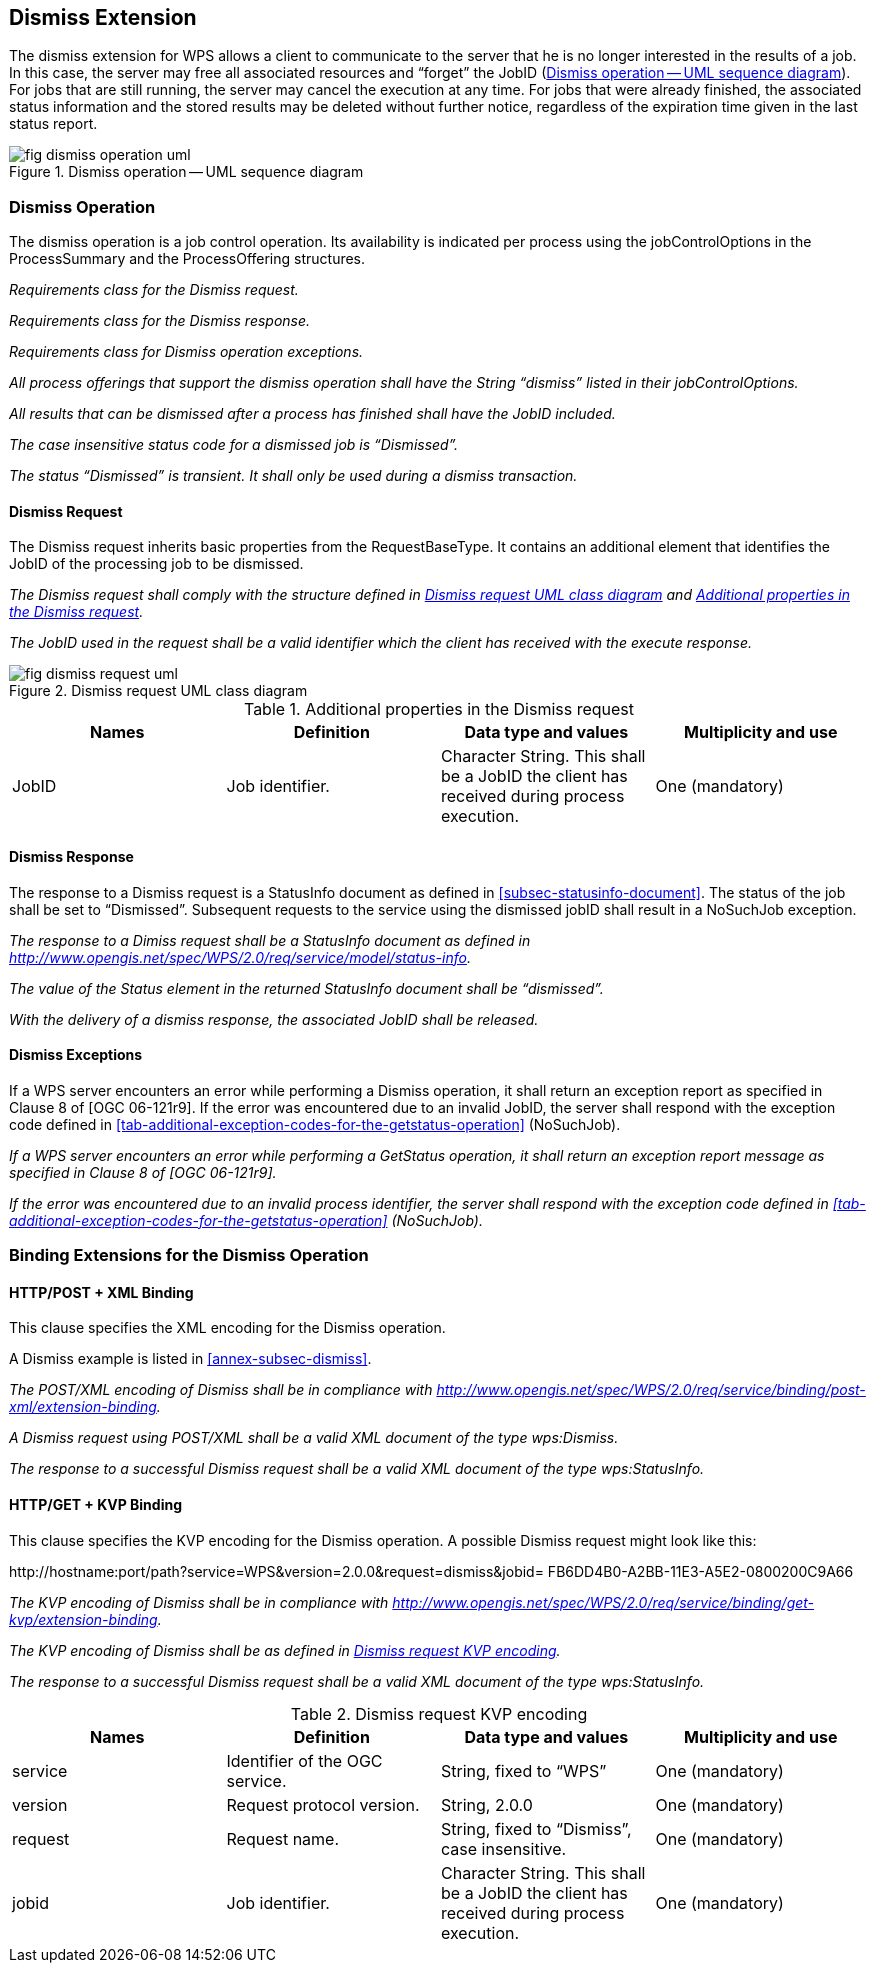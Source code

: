 
== Dismiss Extension
The dismiss extension for WPS allows a client to communicate to the server that he is no longer interested in the results of a job. In this case, the server may free all associated resources and "`forget`" the JobID (<<fig-dismiss-operation-uml>>). For jobs that are still running, the server may cancel the execution at any time. For jobs that were already finished, the associated status information and the stored results may be deleted without further notice, regardless of the expiration time given in the last status report.

[[fig-dismiss-operation-uml]]
.Dismiss operation -- UML sequence diagram
image::fig-dismiss-operation-uml.png[]


=== Dismiss Operation
The dismiss operation is a job control operation. Its availability is indicated per process using the jobControlOptions in the ProcessSummary and the ProcessOffering structures.

[requirement,type="class",label="http://www.opengis.net/spec/WPS/2.0/req/service/model/dismiss",obligation="requirement",subject="Derived encoding and software implementation",inherit="http://www.opengis.net/spec/WPS/2.0/req/conceptual-model;OWS Common 2.0"]
====

[requirement,type="general",label="/req/service/model/dismiss/request"]
======
_Requirements class for the Dismiss request._
======

[requirement,type="general",label="/req/service/model/dismiss/response"]
======
_Requirements class for the Dismiss response._
======

[requirement,type="general",label="/req/service/model/dismiss/exception"]
======
_Requirements class for Dismiss operation exceptions._
======

[requirement,type="general",label="/req/service/model/dismiss/job-control-attribute"]
======
_All process offerings that support the dismiss operation shall have the String "`dismiss`" listed in their jobControlOptions._
======

[requirement,type="general",label="/req/service/model/dismiss/execute-response-jobid"]
======
_All results that can be dismissed after a process has finished shall have the JobID included._
======

[requirement,type="general",label="/req/service/model/dismiss/status-dismissed"]
======
_The case insensitive status code for a dismissed job is "`Dismissed`"._
======

[requirement,type="general",label="/req/service/model/dismiss/status-transient"]
======
_The status "`Dismissed`" is transient. It shall only be used during a dismiss transaction._
======

====


==== Dismiss Request
The Dismiss request inherits basic properties from the RequestBaseType. It contains an additional element that identifies the JobID of the processing job to be dismissed.

[requirement,type="class",label="http://www.opengis.net/spec/WPS/2.0/req/service/model/dismiss/request",obligation="requirement",subject="Derived encoding and software implementation",inherit="http://www.opengis.net/spec/WPS/2.0/req/conceptual-model;OWS Common 2.0;http://www.opengis.net/spec/WPS/2.0/req/service/model/handling"]
====

[requirement,type="general",label="/req/service/model/dismiss/request/strcuture"]
======
_The Dismiss request shall comply with the structure defined in <<fig-dismiss-request-uml>> and <<tab-addition-properties-in-the-dismiss-request>>._
======

[requirement,type="general",label="/req/service/model/dismiss/request/job-id"]
======
_The JobID used in the request shall be a valid identifier which the client has received with the execute response._
======

====

[[fig-dismiss-request-uml]]
.Dismiss request UML class diagram
image::fig-dismiss-request-uml.png[]

[[tab-addition-properties-in-the-dismiss-request]]
.Additional properties in the Dismiss request
[cols="4"]
|===
^h|Names ^h|Definition ^h|Data type and values ^h|Multiplicity and use

|JobID |Job identifier. |Character String. This shall be a JobID the client has received during process execution. |One (mandatory)
|===


==== Dismiss Response
The response to a Dismiss request is a StatusInfo document as defined in <<subsec-statusinfo-document>>. The status of the job shall be set to "`Dismissed`". Subsequent requests to the service using the dismissed jobID shall result in a NoSuchJob exception.

[requirement,type="class",label="http://www.opengis.net/spec/WPS/2.0/req/service/model/dismiss/response",obligation="requirement",subject="Derived encoding and software implementation",inherit="http://www.opengis.net/spec/WPS/2.0/req/conceptual-model"]
====

[requirement,type="general",label="/req/service/model/dismiss/response/structure"]
======
_The response to a Dimiss request shall be a StatusInfo document as defined in http://www.opengis.net/spec/WPS/2.0/req/service/model/status-info._
======

[requirement,type="general",label="/req/service/model/dismiss/response/status-dismissed"]
======
_The value of the Status element in the returned StatusInfo document shall be "`dismissed`"._
======

[requirement,type="general",label="/req/service/model/dismiss/response/release-job-id"]
======
_With the delivery of a dismiss response, the associated JobID shall be released._
======

====

==== Dismiss Exceptions
If a WPS server encounters an error while performing a Dismiss operation, it shall return an exception report as specified in Clause 8 of [OGC 06-121r9]. If the error was encountered due to an invalid JobID, the server shall respond with the exception code defined in <<tab-additional-exception-codes-for-the-getstatus-operation>> (NoSuchJob).


[requirement,type="class",label="http://www.opengis.net/spec/WPS/2.0/req/service/model/dismiss/exception",obligation="requirement",subject="Derived encoding and software implementation",inherit="http://www.opengis.net/spec/WPS/2.0/req/conceptual-model;OWS Common 2.0"]
====

[requirement,type="general",label="/req/service/model/dismiss/exception/common"]
======
_If a WPS server encounters an error while performing a GetStatus operation, it shall return an exception report message as specified in Clause 8 of [OGC 06-121r9]._
======

[requirement,type="general",label="/req/service/model/dismiss/exception/job-id"]
======
_If the error was encountered due to an invalid process identifier, the server shall respond with the exception code defined in <<tab-additional-exception-codes-for-the-getstatus-operation>> (NoSuchJob)._
======

====

=== Binding Extensions for the Dismiss Operation

==== HTTP/POST + XML Binding
This clause specifies the XML encoding for the Dismiss operation.

A Dismiss example is listed in <<annex-subsec-dismiss>>.

[requirement,type="class",label="http://www.opengis.net/spec/WPS/2.0/req/service/binding/post-xml/dismiss",obligation="requirement",subject="Software implementation",inherit="http://www.opengis.net/spec/WPS/2.0/req/service/model/dismiss;http://www.opengis.net/spec/WPS/2.0/req/service/binding/post-xml"]
====

[requirement,type="general",label="/req/service/binding/post-xml/dismiss/compliance"]
======
_The POST/XML encoding of Dismiss shall be in compliance with http://www.opengis.net/spec/WPS/2.0/req/service/binding/post-xml/extension-binding._
======

[requirement,type="general",label="/req/service/binding/post-xml/dismiss/request"]
======
_A Dismiss request using POST/XML shall be a valid XML document of the type wps:Dismiss._
======

[requirement,type="general",label="/req/service/binding/post-xml/dismiss/response"]
======
_The response to a successful Dismiss request shall be a valid XML document of the type wps:StatusInfo._
======

====


==== HTTP/GET + KVP Binding
This clause specifies the KVP encoding for the Dismiss operation. A possible Dismiss request might look like this:

\http://hostname:port/path?service=WPS&version=2.0.0&request=dismiss&jobid= FB6DD4B0-A2BB-11E3-A5E2-0800200C9A66


[requirement,type="class",label="http://www.opengis.net/spec/WPS/2.0/req/service/binding/get-kvp/dismiss",obligation="requirement",subject="Software implementation",inherit="http://www.opengis.net/spec/WPS/2.0/req/service/model/dismiss;http://www.opengis.net/spec/WPS/2.0/req/service/binding/get-kvp"]
====

[requirement,type="general",label="/req/service/binding/get-kvp/dismiss/compliance"]
======
_The KVP encoding of Dismiss shall be in compliance with http://www.opengis.net/spec/WPS/2.0/req/service/binding/get-kvp/extension-binding._
======

[requirement,type="general",label="/req/service/binding/get-kvp/dismiss/request"]
======
_The KVP encoding of Dismiss shall be as defined in <<tab-dismiss-resquest-kvp-encoding>>._
======

[requirement,type="general",label="/req/service/binding/get-kvp/get-status/response-xml"]
======
_The response to a successful Dismiss request shall be a valid XML document of the type wps:StatusInfo._
======

====


[[tab-dismiss-resquest-kvp-encoding]]
.Dismiss request KVP encoding
[cols="4"]
|===
^h|Names ^h|Definition ^h|Data type and values ^h|Multiplicity and use

|service |Identifier of the OGC service. |String, fixed to "`WPS`" |One (mandatory)
|version |Request protocol version. |String, 2.0.0 |One (mandatory)
|request |Request name. |String, fixed to "`Dismiss`", case insensitive. |One (mandatory)
|jobid |Job identifier. |Character String. This shall be a JobID the client has received during process execution. |One (mandatory)
|===
